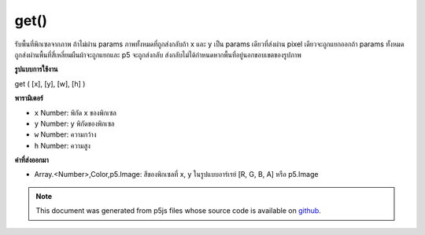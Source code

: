 .. raw:: html

	<script src="https://sketch.netpie.io/widget/p5-widget.js"></script>

get()
=====

รับพื้นที่พิกเซลจากภาพ ถ้าไม่ผ่าน params ภาพทั้งหมดที่ถูกส่งกลับถ้า x และ y เป็น params เดียวที่ส่งผ่าน pixel เดียวจะถูกแยกออกถ้า params ทั้งหมดถูกส่งผ่านพื้นที่สี่เหลี่ยมผืนผ้าจะถูกแยกและ p5 จะถูกส่งกลับ ส่งกลับไม่ได้กำหนดหากพื้นที่อยู่นอกขอบเขตของรูปภาพ

.. Get a region of pixels from an image.
.. If no params are passed, those whole image is returned,
.. if x and y are the only params passed a single pixel is extracted
.. if all params are passed a rectangle region is extracted and a p5.Image
.. is returned.
.. Returns undefined if the region is outside the bounds of the image
**รูปแบบการใช้งาน**

get ( [x], [y], [w], [h] )

**พารามิเตอร์**

- ``x``  Number: พิกัด x ของพิกเซล

- ``y``  Number: y พิกัดของพิกเซล

- ``w``  Number: ความกว้าง

- ``h``  Number: ความสูง

.. ``x``  Number: x-coordinate of the pixel
.. ``y``  Number: y-coordinate of the pixel
.. ``w``  Number: width
.. ``h``  Number: height

**ค่าที่ส่งออกมา**

- Array.<Number>,Color,p5.Image: สีของพิกเซลที่ x, y ในรูปแบบอาร์เรย์ [R, G, B, A] หรือ p5.Image

.. Array.<Number>,Color,p5.Image: color of pixel at x,y in array format [R, G, B, A] or p5.Image

.. raw:: html

	<script type="text/p5" data-autoplay data-hide-sourcecode>
	var myImage;
	var c;
	
	function preload() {
	  myImage = loadImage("assets/rockies.jpg");
	}
	
	function setup() {
	  background(myImage);
	  noStroke();
	  c = myImage.get(60, 90);
	  fill(c);
	  rect(25, 25, 50, 50);
	}
	
	//get() returns color here

	</script>

	<br><br>

.. note:: This document was generated from p5js files whose source code is available on `github <https://github.com/processing/p5.js>`_.
